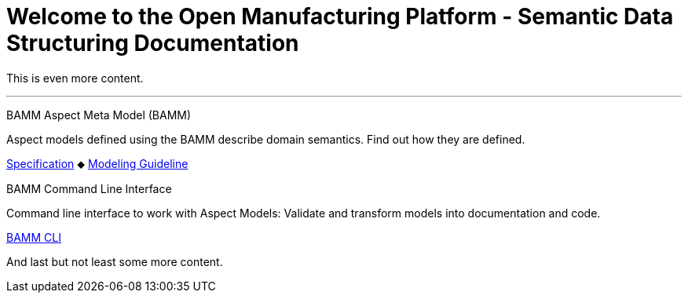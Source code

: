 = Welcome to the Open Manufacturing Platform - Semantic Data Structuring Documentation
:page-layout: tiles

This is even more content. 

'''

[.tile]
[.icon-spec]
--
[.title]
BAMM Aspect Meta Model (BAMM)

[.text]
Aspect models defined using the BAMM describe domain semantics.
Find out how they are defined.

[.link]
xref:bamm-specification:ROOT:introduction.adoc[Specification] ⬥ xref:bamm-specification:ROOT:modeling-guidelines.adoc[Modeling Guideline]
--

[.tile]
[.icon-cli]
--
[.title]
BAMM Command Line Interface

[.text]
Command line interface to work with Aspect Models: Validate and transform models into documentation and code.

[.link]
xref:sds-developer-guide:tooling-guide:bamm-cli.adoc[BAMM CLI]
--

And last but not least some more content. 
